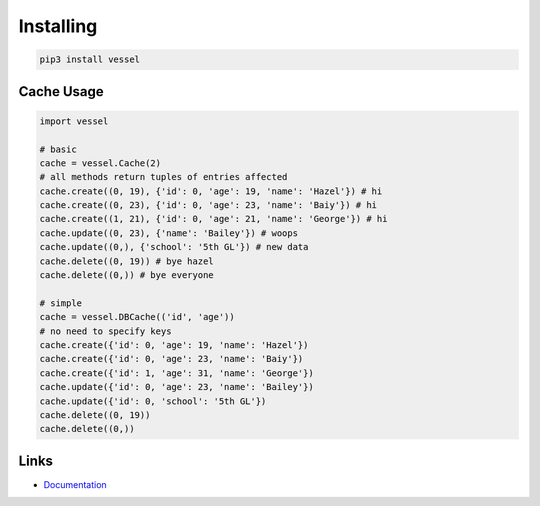 Installing
==========

.. code-block:: bash

  pip3 install vessel

Cache Usage
-----------

.. code-block:: py

  import vessel

  # basic
  cache = vessel.Cache(2)
  # all methods return tuples of entries affected
  cache.create((0, 19), {'id': 0, 'age': 19, 'name': 'Hazel'}) # hi
  cache.create((0, 23), {'id': 0, 'age': 23, 'name': 'Baiy'}) # hi
  cache.create((1, 21), {'id': 0, 'age': 21, 'name': 'George'}) # hi
  cache.update((0, 23), {'name': 'Bailey'}) # woops
  cache.update((0,), {'school': '5th GL'}) # new data
  cache.delete((0, 19)) # bye hazel
  cache.delete((0,)) # bye everyone

  # simple
  cache = vessel.DBCache(('id', 'age'))
  # no need to specify keys
  cache.create({'id': 0, 'age': 19, 'name': 'Hazel'})
  cache.create({'id': 0, 'age': 23, 'name': 'Baiy'})
  cache.create({'id': 1, 'age': 31, 'name': 'George'})
  cache.update({'id': 0, 'age': 23, 'name': 'Bailey'})
  cache.update({'id': 0, 'school': '5th GL'})
  cache.delete((0, 19))
  cache.delete((0,))

Links
-----

- `Documentation <https://vessel.readthedocs.io/en/compat>`_
